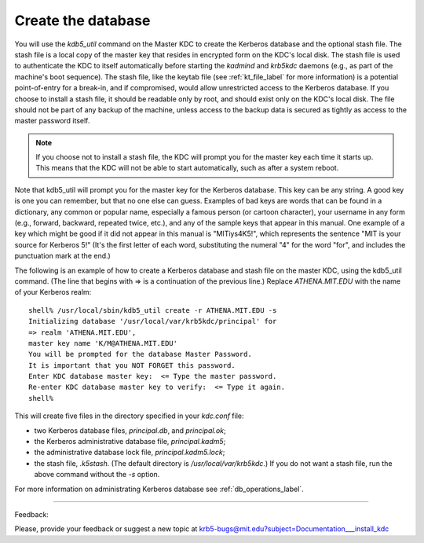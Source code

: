 .. _create_db_label:

Create the database
=========================

You will use the *kdb5_util* command on the Master KDC to create the Kerberos database and the optional stash file. The stash file is a local copy of the master key that resides in encrypted form on the KDC's local disk. The stash file is used to authenticate the KDC to itself automatically before starting the *kadmind* and *krb5kdc* daemons (e.g., as part of the machine's boot sequence). The stash file, like the keytab file (see :ref:`kt_file_label` for more information) is a potential point-of-entry for a break-in, and if compromised, would allow unrestricted access to the Kerberos database. If you choose to install a stash file, it should be readable only by root, and should exist only on the KDC's local disk. The file should not be part of any backup of the machine, unless access to the backup data is secured as tightly as access to the master password itself.

.. note:: If you choose not to install a stash file, the KDC will prompt you for the master key each time it starts up. This means that the KDC will not be able to start automatically, such as after a system reboot.

Note that kdb5_util will prompt you for the master key for the Kerberos database. This key can be any string. A good key is one you can remember, but that no one else can guess. Examples of bad keys are words that can be found in a dictionary, any common or popular name, especially a famous person (or cartoon character), your username in any form (e.g., forward, backward, repeated twice, etc.), and any of the sample keys that appear in this manual. One example of a key which might be good if it did not appear in this manual is "MITiys4K5!", which represents the sentence "MIT is your source for Kerberos 5!" (It's the first letter of each word, substituting the numeral "4" for the word "for", and includes the punctuation mark at the end.)

The following is an example of how to create a Kerberos database and stash file on the master KDC, using the kdb5_util command. (The line that begins with => is a continuation of the previous line.) Replace *ATHENA.MIT.EDU* with the name of your Kerberos realm::

     shell% /usr/local/sbin/kdb5_util create -r ATHENA.MIT.EDU -s
     Initializing database '/usr/local/var/krb5kdc/principal' for
     => realm 'ATHENA.MIT.EDU',
     master key name 'K/M@ATHENA.MIT.EDU'
     You will be prompted for the database Master Password.
     It is important that you NOT FORGET this password.
     Enter KDC database master key:  <= Type the master password.
     Re-enter KDC database master key to verify:  <= Type it again.
     shell%
     

This will create five files in the directory specified in your *kdc.conf* file: 

- two Kerberos database files, *principal.db*, and *principal.ok*; 
- the Kerberos administrative database file, *principal.kadm5*; 
- the administrative database lock file, *principal.kadm5.lock*;
- the stash file, *.k5stash*. (The default directory is */usr/local/var/krb5kdc*.) If you do not want a stash file, run the above command without the *-s* option. 

For more information on administrating Kerberos database see :ref:`db_operations_label`.


------------

Feedback:

Please, provide your feedback or suggest a new topic at krb5-bugs@mit.edu?subject=Documentation___install_kdc


